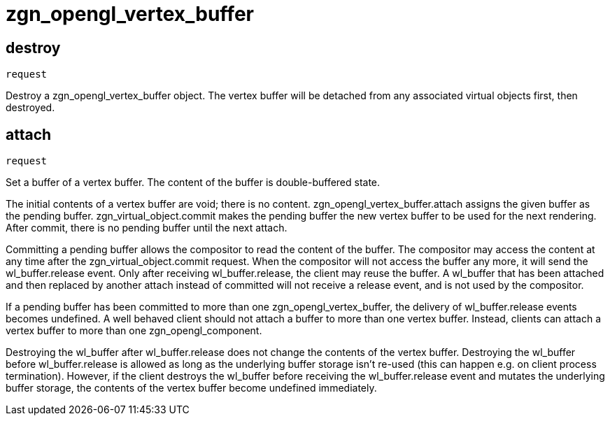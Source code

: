 = zgn_opengl_vertex_buffer

== destroy
`request`

Destroy a zgn_opengl_vertex_buffer object.
The vertex buffer will be detached from any associated virtual objects first,
then destroyed.

== attach
`request`

Set a buffer of a vertex buffer. The content of the buffer is double-buffered
state.

The initial contents of a vertex buffer are void; there is no content.
zgn_opengl_vertex_buffer.attach assigns the given buffer as the pending buffer.
zgn_virtual_object.commit makes the pending buffer the new vertex buffer to
be used for the next rendering. After commit, there is no pending buffer until
the next attach.

// TODO: wl_buffer will be replaced with zgn_buffer
Committing a pending buffer allows the compositor to read the content of the
buffer. The compositor may access the content at any time after the
zgn_virtual_object.commit request. When the compositor will not access the
buffer any more, it will send the wl_buffer.release event.
Only after receiving wl_buffer.release, the client may reuse the buffer. A
wl_buffer that has been attached and then replaced by another attach instead of
committed will not receive a release event, and is not used by the compositor.

If a pending buffer has been committed to more than one
zgn_opengl_vertex_buffer, the delivery of wl_buffer.release events becomes
undefined. A well behaved client should not attach a buffer to more than one
vertex buffer. Instead, clients can attach a vertex buffer to more than one
zgn_opengl_component.

Destroying the wl_buffer after wl_buffer.release does not change the contents
of the vertex buffer. Destroying the wl_buffer before wl_buffer.release
is allowed as long as the underlying buffer storage isn't re-used (this can
happen e.g. on client process termination). However, if the client destroys the
wl_buffer before receiving the wl_buffer.release event and mutates the
underlying buffer storage, the contents of the vertex buffer become undefined
immediately.

